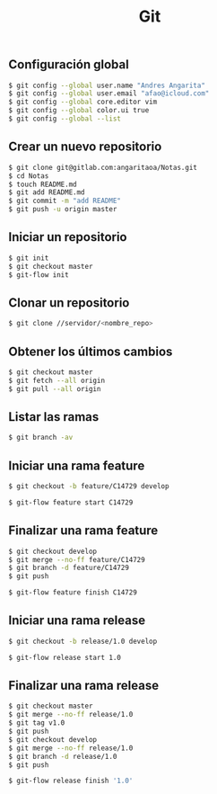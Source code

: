 #+title: Git

** Configuración global

#+begin_src bash
$ git config --global user.name "Andres Angarita"
$ git config --global user.email "afao@icloud.com"
$ git config --global core.editor vim
$ git config --global color.ui true
$ git config --global --list
#+end_src

** Crear un nuevo repositorio

#+begin_src bash
$ git clone git@gitlab.com:angaritaoa/Notas.git
$ cd Notas
$ touch README.md
$ git add README.md
$ git commit -m "add README"
$ git push -u origin master
#+end_src

** Iniciar un repositorio

#+begin_src bash
$ git init
$ git checkout master
$ git-flow init
#+end_src

** Clonar un repositorio

#+begin_src bash
$ git clone //servidor/<nombre_repo>
#+end_src

** Obtener los últimos cambios

#+begin_src bash
$ git checkout master
$ git fetch --all origin
$ git pull --all origin
#+end_src

** Listar las ramas

#+begin_src bash
$ git branch -av
#+end_src

** Iniciar una rama feature

#+begin_src bash
$ git checkout -b feature/C14729 develop
#+end_src

#+begin_src bash
$ git-flow feature start C14729
#+end_src

** Finalizar una rama feature

#+begin_src bash
$ git checkout develop
$ git merge --no-ff feature/C14729
$ git branch -d feature/C14729
$ git push
#+end_src

#+begin_src bash
$ git-flow feature finish C14729
#+end_src

** Iniciar una rama release

#+begin_src bash
$ git checkout -b release/1.0 develop
#+end_src

#+begin_src bash
$ git-flow release start 1.0
#+end_src

** Finalizar una rama release

#+begin_src bash
$ git checkout master
$ git merge --no-ff release/1.0
$ git tag v1.0
$ git push
$ git checkout develop
$ git merge --no-ff release/1.0
$ git branch -d release/1.0
$ git push
#+end_src

#+begin_src bash
$ git-flow release finish '1.0'
#+end_src
